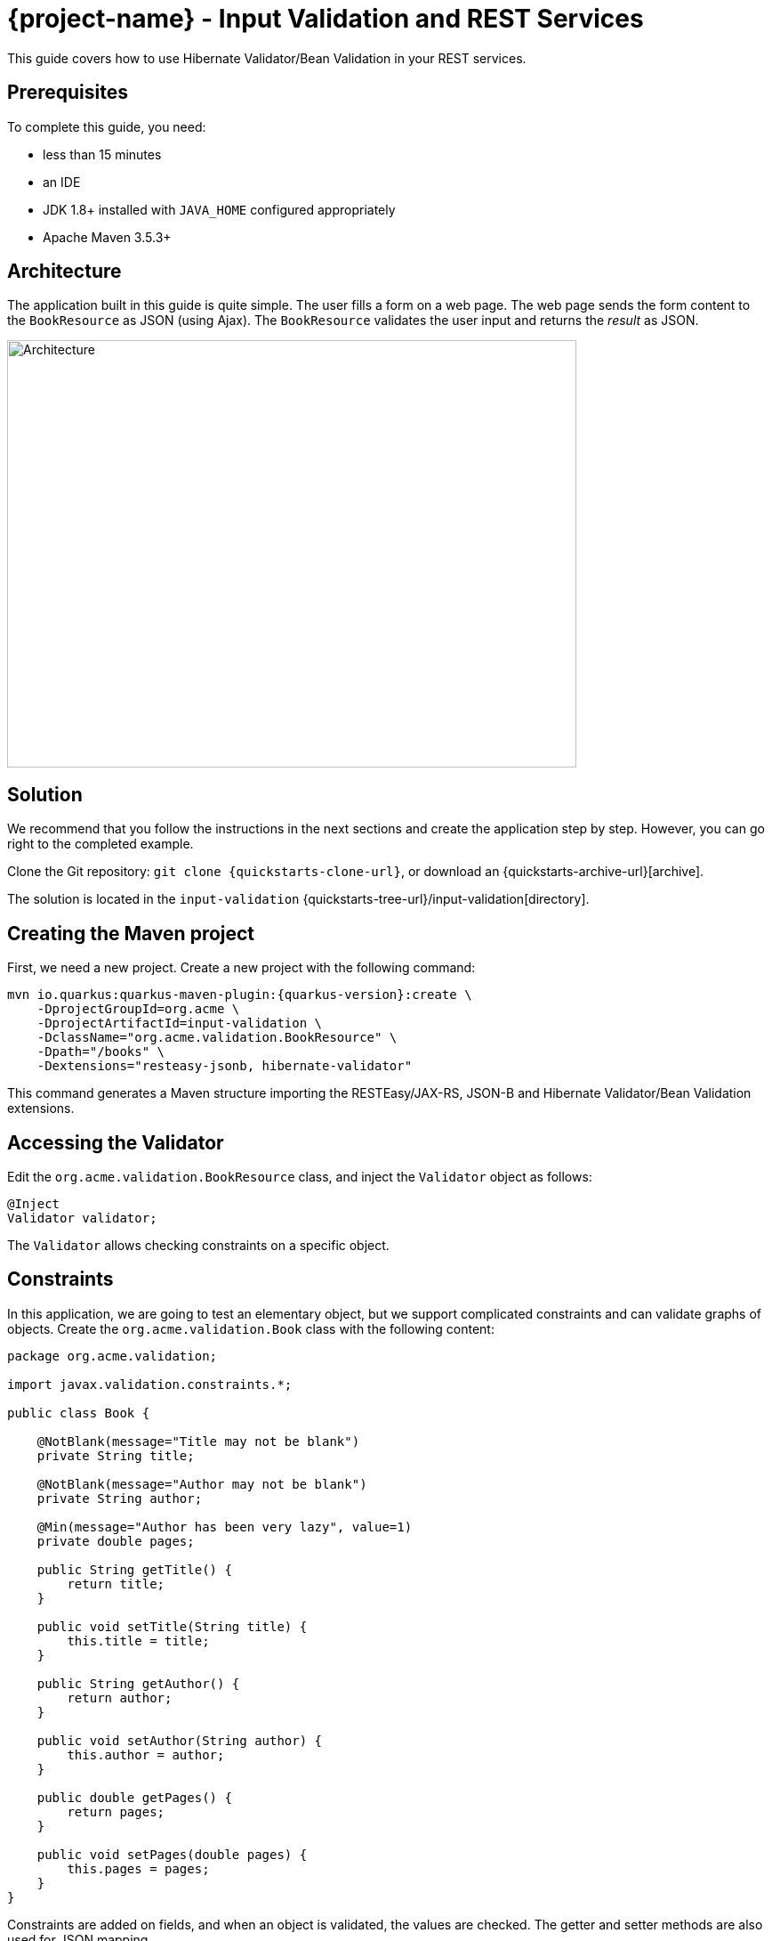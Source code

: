 = {project-name} - Input Validation and REST Services

This guide covers how to use Hibernate Validator/Bean Validation in your REST services.

== Prerequisites

To complete this guide, you need:

* less than 15 minutes
* an IDE
* JDK 1.8+ installed with `JAVA_HOME` configured appropriately
* Apache Maven 3.5.3+

== Architecture

The application built in this guide is quite simple. The user fills a form on a web page.
The web page sends the form content to the `BookResource` as JSON (using Ajax). The `BookResource` validates the user input and returns the
_result_ as JSON.

image:validation-guide-architecture.png[alt=Architecture,width=640,height=480]

== Solution

We recommend that you follow the instructions in the next sections and create the application step by step.
However, you can go right to the completed example.

Clone the Git repository: `git clone {quickstarts-clone-url}`, or download an {quickstarts-archive-url}[archive].

The solution is located in the `input-validation` {quickstarts-tree-url}/input-validation[directory].

== Creating the Maven project

First, we need a new project. Create a new project with the following command:

[source, subs=attributes+]
----
mvn io.quarkus:quarkus-maven-plugin:{quarkus-version}:create \
    -DprojectGroupId=org.acme \
    -DprojectArtifactId=input-validation \
    -DclassName="org.acme.validation.BookResource" \
    -Dpath="/books" \
    -Dextensions="resteasy-jsonb, hibernate-validator"
----

This command generates a Maven structure importing the RESTEasy/JAX-RS, JSON-B and Hibernate Validator/Bean Validation extensions.

== Accessing the Validator

Edit the `org.acme.validation.BookResource` class, and inject the `Validator` object as follows:

[source,java]
----
@Inject
Validator validator;
----

The `Validator` allows checking constraints on a specific object.

== Constraints

In this application, we are going to test an elementary object, but we support complicated constraints and can validate graphs of objects.
Create the `org.acme.validation.Book` class with the following content:

[source, java]
----
package org.acme.validation;

import javax.validation.constraints.*;

public class Book {

    @NotBlank(message="Title may not be blank")
    private String title;

    @NotBlank(message="Author may not be blank")
    private String author;

    @Min(message="Author has been very lazy", value=1)
    private double pages;

    public String getTitle() {
        return title;
    }

    public void setTitle(String title) {
        this.title = title;
    }

    public String getAuthor() {
        return author;
    }

    public void setAuthor(String author) {
        this.author = author;
    }

    public double getPages() {
        return pages;
    }

    public void setPages(double pages) {
        this.pages = pages;
    }
}
----

Constraints are added on fields, and when an object is validated, the values are checked.
The getter and setter methods are also used for JSON mapping.

== JSON mapping and validation

Back to the `BookResource` class.
Add the following method:

[source, java]
----
@Path("/manual-validation")
@POST
@Produces(MediaType.APPLICATION_JSON)
@Consumes(MediaType.APPLICATION_JSON)
public Result tryMeManualValidation(Book book) {
    Set<ConstraintViolation<Book>> violations = validator.validate(book);
    if (violations.isEmpty()) {
        return new Result("Book is valid! It was validated by manual validation.");
    } else {
        return new Result(violations);
    }
}
----

Yes it does not compile, `Result` is missing, but we will add it very soon.

The method parameter (`book`) is created from the JSON payload automatically.

The method uses the `Validator` to check the payload.
It returns a set of violations.
If this set is empty, it means the object is valid.
In case of failures, the messages are concatenated and sent back to the browser.

Let's now create the `Result` class as an inner class:

[source, java]
----
private class Result {
        
    Result(String message) {
        this.success = true;
        this.message = message;
    }
        
    Result(Set<? extends ConstraintViolation<?>> violations) {
        this.success = false;
        this.message = violations.stream()
             .map(cv -> cv.getMessage())
             .collect(Collectors.joining(", "));
    }

    private String message;
    private boolean success;

    public String getMessage() {
        return message;
    }

    public boolean isSuccess() {
        return success;
    }

}
----

The class is very simple and only contains 2 fields and the associated getters and setters.
Because we indicate that we produce JSON, the mapping to JSON is made automatically.

== REST end point validation

While using the `Validator` manually might be useful for some advanced usage,
if you simply want to validate the parameters or the return value or your REST end point,
you can annotate it directly, either with constraints (`@NotNull`, `@Digits`...)
or with `@Valid` (which will cascade the validation to the bean).

Let's create an end point validating the `Book` provided in the request:

[source, java]
----
@Path("/end-point-method-validation")
@POST
@Produces(MediaType.APPLICATION_JSON)
@Consumes(MediaType.APPLICATION_JSON)
public Result tryMeEndPointMethodValidation(@Valid Book book) {
    return new Result("Book is valid! It was validated by end point method validation.");
}
----

As you can see, we don't have to manually validate the provided `Book` anymore as it is automatically validated.

If a validation error is triggered, a violation report is generated and serialized as JSON as our end point produces a JSON output.
It can be extracted and manipulated to display a proper error message.

== Service method validation

It might not always be handy to have the validation rules declared at the end point level as it could duplicate some business validation.

The best option is then to annotate a method of your business service with your constraints (or in our particular case with `@Valid`):

[source, java]
----
package org.acme.validation;

import javax.enterprise.context.ApplicationScoped;
import javax.validation.Valid;

@ApplicationScoped
public class BookService {

    public void validateBook(@Valid Book book) {
        // your business logic here
    }
}
----

Calling the service in your rest end point triggers the `Book` validation automatically:

[source, java]
----
@Inject BookService bookService;

@Path("/service-method-validation")
@POST
@Produces(MediaType.APPLICATION_JSON)
@Consumes(MediaType.APPLICATION_JSON)
public Result tryMeServiceMethodValidation(Book book) {
    try {
        bookService.validateBook(book);
        return new Result("Book is valid! It was validated by service method validation.");
    } catch (ConstraintViolationException e) {
        return new Result(e.getConstraintViolations());
    }
}
----

Note that, if you want to push the validation errors to the frontend, you have to catch the exception and push the information yourselves
as they will not be automatically pushed to the JSON output.

Keep in mind that you usually don't want to expose to the public the internals of your services
- and especially not the validated value contained in the violation object.

== A frontend

Now let's add the simple web page to interact with our `BookResource`.
Quarkus automatically serves static resources contained in the `META-INF/resources` directory.
In the `src/main/resources/META-INF/resources` directory, replace the `index.html` file with the content from this {quickstarts-blob-url}/input-validation/src/main/resources/META-INF/resources/index.html[index.html] file in it.

== Run the application

Now, let's see our application in action. Run it with:

```
mvn compile quarkus:dev
```

Then, open your browser to http://localhost:8080/:

1. Enter the book details (valid or invalid)
2. Click on the _Try me..._ buttons to check if your data is valid using one of the methods we presented above.

image:validation-guide-screenshot.png[alt=Application,width=800]

As usual, the application can be packaged using `mvn clean package` and executed using the `-runner.jar` file.
You can also build the native executable using `mvn package -Pnative`.